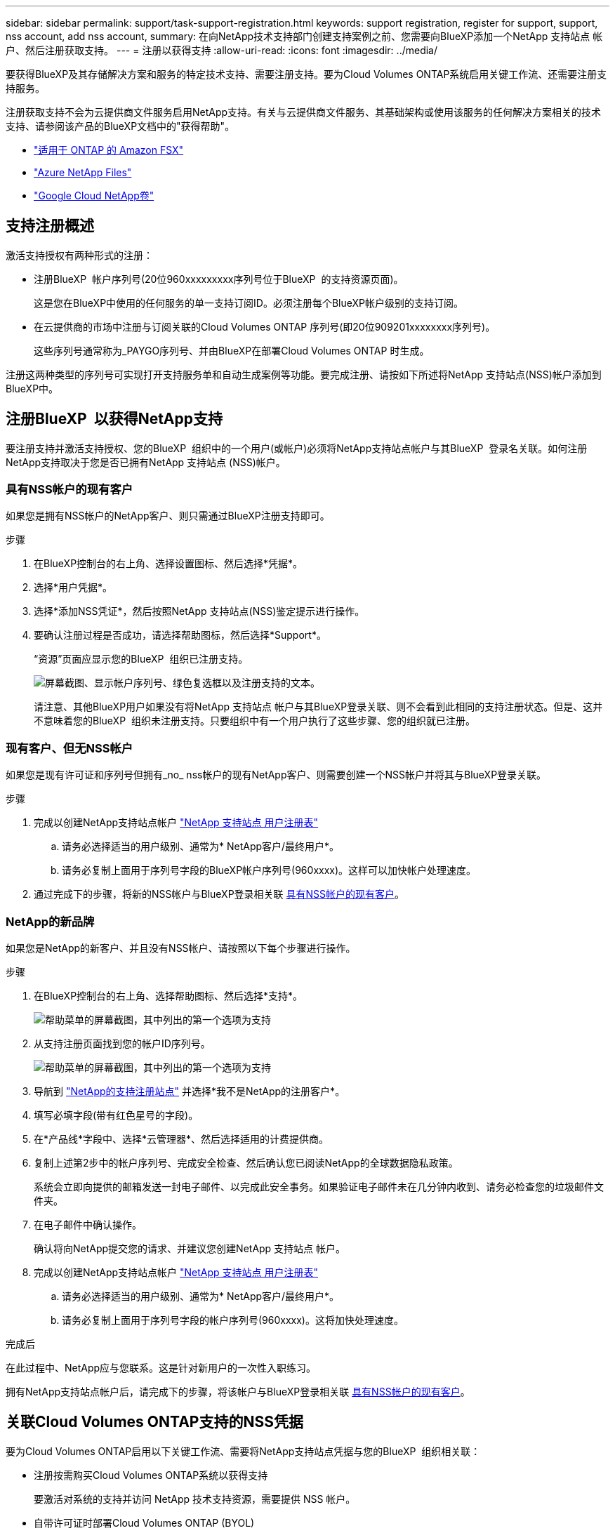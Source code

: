 ---
sidebar: sidebar 
permalink: support/task-support-registration.html 
keywords: support registration, register for support, support, nss account, add nss account, 
summary: 在向NetApp技术支持部门创建支持案例之前、您需要向BlueXP添加一个NetApp 支持站点 帐户、然后注册获取支持。 
---
= 注册以获得支持
:allow-uri-read: 
:icons: font
:imagesdir: ../media/


[role="lead"]
要获得BlueXP及其存储解决方案和服务的特定技术支持、需要注册支持。要为Cloud Volumes ONTAP系统启用关键工作流、还需要注册支持服务。

注册获取支持不会为云提供商文件服务启用NetApp支持。有关与云提供商文件服务、其基础架构或使用该服务的任何解决方案相关的技术支持、请参阅该产品的BlueXP文档中的"获得帮助"。

* link:https://docs.netapp.com/us-en/bluexp-fsx-ontap/start/concept-fsx-aws.html#getting-help["适用于 ONTAP 的 Amazon FSX"^]
* link:https://docs.netapp.com/us-en/bluexp-azure-netapp-files/concept-azure-netapp-files.html#getting-help["Azure NetApp Files"^]
* link:https://docs.netapp.com/us-en/bluexp-google-cloud-netapp-volumes/concept-gcnv.html#getting-help["Google Cloud NetApp卷"^]




== 支持注册概述

激活支持授权有两种形式的注册：

* 注册BlueXP  帐户序列号(20位960xxxxxxxxx序列号位于BlueXP  的支持资源页面)。
+
这是您在BlueXP中使用的任何服务的单一支持订阅ID。必须注册每个BlueXP帐户级别的支持订阅。

* 在云提供商的市场中注册与订阅关联的Cloud Volumes ONTAP 序列号(即20位909201xxxxxxxx序列号)。
+
这些序列号通常称为_PAYGO序列号、并由BlueXP在部署Cloud Volumes ONTAP 时生成。



注册这两种类型的序列号可实现打开支持服务单和自动生成案例等功能。要完成注册、请按如下所述将NetApp 支持站点(NSS)帐户添加到BlueXP中。



== 注册BlueXP  以获得NetApp支持

要注册支持并激活支持授权、您的BlueXP  组织中的一个用户(或帐户)必须将NetApp支持站点帐户与其BlueXP  登录名关联。如何注册NetApp支持取决于您是否已拥有NetApp 支持站点 (NSS)帐户。



=== 具有NSS帐户的现有客户

如果您是拥有NSS帐户的NetApp客户、则只需通过BlueXP注册支持即可。

.步骤
. 在BlueXP控制台的右上角、选择设置图标、然后选择*凭据*。
. 选择*用户凭据*。
. 选择*添加NSS凭证*，然后按照NetApp 支持站点(NSS)鉴定提示进行操作。
. 要确认注册过程是否成功，请选择帮助图标，然后选择*Support*。
+
“资源”页面应显示您的BlueXP  组织已注册支持。

+
image:https://raw.githubusercontent.com/NetAppDocs/bluexp-family/main/media/screenshot-support-registration.png["屏幕截图、显示帐户序列号、绿色复选框以及注册支持的文本。"]

+
请注意、其他BlueXP用户如果没有将NetApp 支持站点 帐户与其BlueXP登录关联、则不会看到此相同的支持注册状态。但是、这并不意味着您的BlueXP  组织未注册支持。只要组织中有一个用户执行了这些步骤、您的组织就已注册。





=== 现有客户、但无NSS帐户

如果您是现有许可证和序列号但拥有_no_ nss帐户的现有NetApp客户、则需要创建一个NSS帐户并将其与BlueXP登录关联。

.步骤
. 完成以创建NetApp支持站点帐户 https://mysupport.netapp.com/site/user/registration["NetApp 支持站点 用户注册表"^]
+
.. 请务必选择适当的用户级别、通常为* NetApp客户/最终用户*。
.. 请务必复制上面用于序列号字段的BlueXP帐户序列号(960xxxx)。这样可以加快帐户处理速度。


. 通过完成下的步骤，将新的NSS帐户与BlueXP登录相关联 <<具有NSS帐户的现有客户>>。




=== NetApp的新品牌

如果您是NetApp的新客户、并且没有NSS帐户、请按照以下每个步骤进行操作。

.步骤
. 在BlueXP控制台的右上角、选择帮助图标、然后选择*支持*。
+
image:https://raw.githubusercontent.com/NetAppDocs/bluexp-family/main/media/screenshot-help-support.png["帮助菜单的屏幕截图，其中列出的第一个选项为支持"]

. 从支持注册页面找到您的帐户ID序列号。
+
image:https://raw.githubusercontent.com/NetAppDocs/bluexp-family/main/media/screenshot-serial-number.png["帮助菜单的屏幕截图，其中列出的第一个选项为支持"]

. 导航到 https://register.netapp.com["NetApp的支持注册站点"^] 并选择*我不是NetApp的注册客户*。
. 填写必填字段(带有红色星号的字段)。
. 在*产品线*字段中、选择*云管理器*、然后选择适用的计费提供商。
. 复制上述第2步中的帐户序列号、完成安全检查、然后确认您已阅读NetApp的全球数据隐私政策。
+
系统会立即向提供的邮箱发送一封电子邮件、以完成此安全事务。如果验证电子邮件未在几分钟内收到、请务必检查您的垃圾邮件文件夹。

. 在电子邮件中确认操作。
+
确认将向NetApp提交您的请求、并建议您创建NetApp 支持站点 帐户。

. 完成以创建NetApp支持站点帐户 https://mysupport.netapp.com/site/user/registration["NetApp 支持站点 用户注册表"^]
+
.. 请务必选择适当的用户级别、通常为* NetApp客户/最终用户*。
.. 请务必复制上面用于序列号字段的帐户序列号(960xxxx)。这将加快处理速度。




.完成后
在此过程中、NetApp应与您联系。这是针对新用户的一次性入职练习。

拥有NetApp支持站点帐户后，请完成下的步骤，将该帐户与BlueXP登录相关联 <<具有NSS帐户的现有客户>>。



== 关联Cloud Volumes ONTAP支持的NSS凭据

要为Cloud Volumes ONTAP启用以下关键工作流、需要将NetApp支持站点凭据与您的BlueXP  组织相关联：

* 注册按需购买Cloud Volumes ONTAP系统以获得支持
+
要激活对系统的支持并访问 NetApp 技术支持资源，需要提供 NSS 帐户。

* 自带许可证时部署Cloud Volumes ONTAP (BYOL)
+
需要提供您的NSS帐户、以便BlueXP可以上传您的许可证密钥并为您购买的期限启用订阅。这包括自动更新期限续订。

* 将Cloud Volumes ONTAP 软件升级到最新版本


将NSS凭据与您的BlueXP  组织相关联与与与BlueXP  用户登录相关联的NSS帐户不同。

这些NSS凭据与您的特定BlueXP  组织ID相关联。属于BlueXP  组织的用户可以从*Support > NSS Management*访问这些凭据。

* 如果您拥有客户级别的帐户、则可以添加一个或多个NSS帐户。
* 如果您拥有合作伙伴或经销商帐户、则可以添加一个或多个NSS帐户、但不能将其与客户级别的帐户同时添加。


.步骤
. 在BlueXP控制台的右上角、选择帮助图标、然后选择*支持*。
+
image:https://raw.githubusercontent.com/NetAppDocs/bluexp-family/main/media/screenshot-help-support.png["帮助菜单的屏幕截图，其中列出的第一个选项为支持"]

. 选择* NSS管理>添加NSS帐户*。
. 出现提示时、选择*继续*以重定向到Microsoft登录页面。
+
NetApp使用Microsoft Entra ID作为特定于支持和许可的身份验证服务的身份提供程序。

. 在登录页面上，提供 NetApp 支持站点注册的电子邮件地址和密码以执行身份验证过程。
+
通过这些操作、BlueXP可以使用您的NSS帐户执行许可证下载、软件升级验证和未来支持注册等操作。

+
请注意以下事项：

+
** NSS帐户必须是客户级别的帐户(而不是来宾或临时帐户)。您可以拥有多个客户级别的NSS帐户。
** 如果此帐户是合作伙伴级别的帐户、则只能有一个NSS帐户。如果您尝试添加客户级别的NSS帐户、并且存在合作伙伴级别的帐户、则会收到以下错误消息：
+
"此帐户不允许使用NSS客户类型、因为已存在不同类型的NSS用户。"

+
如果您已有客户级别的NSS帐户、并尝试添加合作伙伴级别的帐户、则也是如此。

** 成功登录后、NetApp将存储NSS用户名。
+
这是系统生成的ID、映射到您的电子邮件。在*NSS Management*页上，您可以从菜单中显示您的电子邮件 image:https://raw.githubusercontent.com/NetAppDocs/bluexp-family/main/media/icon-nss-menu.png["由三个水平点组成的图标"] 。

** 如果您需要刷新登录凭据令牌，菜单中也有一个*更新凭据*选项 image:https://raw.githubusercontent.com/NetAppDocs/bluexp-family/main/media/icon-nss-menu.png["由三个水平点组成的图标"] 。
+
使用此选项将提示您重新登录。请注意、这些帐户的令牌将在90天后过期。系统将发布通知、提醒您注意这一点。




